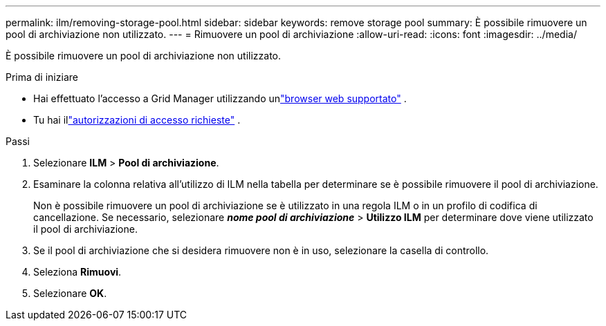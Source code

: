 ---
permalink: ilm/removing-storage-pool.html 
sidebar: sidebar 
keywords: remove storage pool 
summary: È possibile rimuovere un pool di archiviazione non utilizzato. 
---
= Rimuovere un pool di archiviazione
:allow-uri-read: 
:icons: font
:imagesdir: ../media/


[role="lead"]
È possibile rimuovere un pool di archiviazione non utilizzato.

.Prima di iniziare
* Hai effettuato l'accesso a Grid Manager utilizzando unlink:../admin/web-browser-requirements.html["browser web supportato"] .
* Tu hai illink:../admin/admin-group-permissions.html["autorizzazioni di accesso richieste"] .


.Passi
. Selezionare *ILM* > *Pool di archiviazione*.
. Esaminare la colonna relativa all'utilizzo di ILM nella tabella per determinare se è possibile rimuovere il pool di archiviazione.
+
Non è possibile rimuovere un pool di archiviazione se è utilizzato in una regola ILM o in un profilo di codifica di cancellazione.  Se necessario, selezionare *_nome pool di archiviazione_* > *Utilizzo ILM* per determinare dove viene utilizzato il pool di archiviazione.

. Se il pool di archiviazione che si desidera rimuovere non è in uso, selezionare la casella di controllo.
. Seleziona *Rimuovi*.
. Selezionare *OK*.

